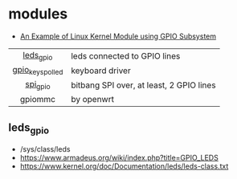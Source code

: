* modules

- [[https://gist.github.com/0xff07/d286f45649a7e05c32c4523631bd15e0][An Example of Linux Kernel Module using GPIO Subsystem]]

|------------------+------------------------------------------|
|       <c>        |                                          |
|    [[https://www.kernel.org/doc/Documentation/devicetree/bindings/leds/leds-gpio.txt][leds_gpio]]     | leds connected to GPIO lines             |
| [[https://www.kernel.org/doc/Documentation/devicetree/bindings/input/gpio-keys-polled.txt][gpio_keys_polled]] | keyboard driver                          |
|     [[https://www.kernel.org/doc/Documentation/gpio/drivers-on-gpio.txt][spi_gpio]]     | bitbang SPI over, at least, 2 GPIO lines |
|     gpiommc      | by openwrt                               |
|------------------+------------------------------------------|

** leds_gpio

- /sys/class/leds
- https://www.armadeus.org/wiki/index.php?title=GPIO_LEDS
- https://www.kernel.org/doc/Documentation/leds/leds-class.txt
